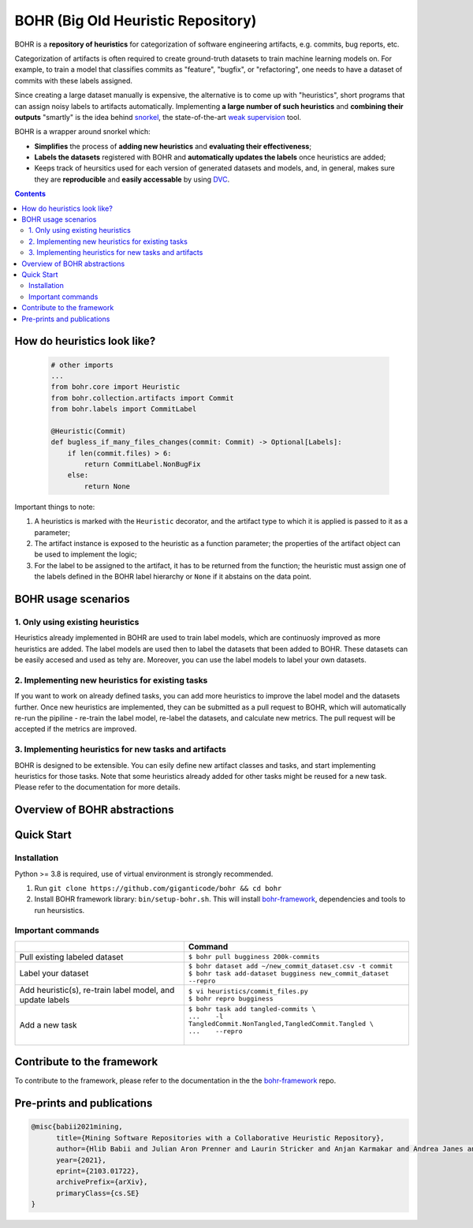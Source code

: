 BOHR (Big Old Heuristic Repository)
----------------------------------

|GitHub license| |Maintainability| |GitHub make-a-pull-requests|

BOHR is a **repository of heuristics** for categorization of software engineering artifacts, e.g. commits, bug reports, etc. 

Categorization of artifacts is often required to create ground-truth datasets to train machine learning models on. For example, to train a model that classifies commits as "feature", "bugfix", or "refactoring", one needs to have a dataset of commits with these labels assigned. 

Since creating a large dataset manually is expensive, the alternative is to come up with "heuristics", short programs that can assign noisy labels to artifacts automatically. Implementing **a large number of such heuristics** and **combining their outputs** "smartly" is the idea behind `snorkel <https://www.snorkel.org/>`_, the state-of-the-art `weak supervision <http://ai.stanford.edu/blog/weak-supervision/>`_ tool.

BOHR is a wrapper around snorkel which:

* **Simplifies** the process of **adding new heuristics** and **evaluating their effectiveness**;
* **Labels the datasets** registered with BOHR and **automatically updates the labels** once heuristics are added;
* Keeps track of heursitics used for each version of generated datasets and models, and, in general, makes sure they are **reproducible** and **easily accessable** by using `DVC <https://dvc.org>`_.


.. contents:: **Contents**
  :backlinks: none
  
How do heuristics look like?
===================================
  
 .. code-block:: python
 
    # other imports
    ...
    from bohr.core import Heuristic
    from bohr.collection.artifacts import Commit
    from bohr.labels import CommitLabel
 
    @Heuristic(Commit)
    def bugless_if_many_files_changes(commit: Commit) -> Optional[Labels]:
        if len(commit.files) > 6:
            return CommitLabel.NonBugFix
        else:
            return None
            
Important things to note:

#. A heuristics is marked with the ``Heuristic`` decorator, and the artifact type to which it is applied is passed to it as a parameter; 
#. The artifact instance is exposed to the heuristic as a function parameter; the properties of the artifact object can be used to implement the logic;
#. For the label to be assigned to the artifact, it has to be returned from the function; the heuristic must assign one of the labels defined in the BOHR label hierarchy or ``None`` if it abstains on the data point.

BOHR usage scenarios
===================================

1. Only using existing heuristics
~~~~~~~~~~~~~~~~~~~~~~~~~~~~~~~~~~

Heuristics already implemented in BOHR are used to train label models, which are continuosly improved as more heuristics are added. The label models are used then to label the datasets that been added to BOHR. These datasets can be easily accesed and used as tehy are. Moreover, you can use the label models to label your own datasets.
 
2. Implementing new heuristics for existing tasks
~~~~~~~~~~~~~~~~~~~~~~~~~~~~~~~~~~~~~~~~~~~~~~~~~~~

If you want to work on already defined tasks, you can add more heuristics to improve the label model and the datasets further. Once new heuristics are implemented, they can be submitted as a pull request to BOHR, which will automatically re-run the pipiline - re-train the label model, re-label the datasets, and calculate new metrics. The pull request will be accepted if the metrics are improved.


3. Implementing heuristics for new tasks and artifacts
~~~~~~~~~~~~~~~~~~~~~~~~~~~~~~~~~~~~~~~~~~~~~~~~~~~~~~~~

BOHR is designed to be extensible. You can esily define new artifact classes and tasks, and start implementing heuristics for those tasks. Note that some heuristics already added for other tasks might be reused for a new task. Please refer to the documentation for more details.

Overview of BOHR abstractions
================================

.. raw:: html

    <img src="doc/bohr_abstractions.png" width="600px">

Quick Start
============

Installation
~~~~~~~~~~~~~

Python >= 3.8 is required, use of virtual environment is strongly recommended.

#. Run ``git clone https://github.com/giganticode/bohr && cd bohr``
#. Install BOHR framework library: ``bin/setup-bohr.sh``. This will install `bohr-framework <https://github.com/giganticode/bohr-framework>`_, dependencies and tools to run heursistics.

Important commands
~~~~~~~~~~~~~~~~~~~

+-----------------------------------+-------------------------------------------------------------------+
|                                   | Command                                                           |
+===================================+===================================================================+
| Pull existing labeled dataset     | | ``$ bohr pull bugginess 200k-commits``                          |
+-----------------------------------+-------------------------------------------------------------------+
| Label your dataset                | | ``$ bohr dataset add ~/new_commit_dataset.csv -t commit``       |
|                                   | | ``$ bohr task add-dataset bugginess new_commit_dataset --repro``|      
+-----------------------------------+-------------------------------------------------------------------+
| Add heuristic(s), re-train        | | ``$ vi heuristics/commit_files.py``                             |
| label model, and update labels    | | ``$ bohr repro bugginess``                                      |
+-----------------------------------+-------------------------------------------------------------------+
| Add a new task                    | | ``$ bohr task add tangled-commits \``                           |
|                                   | | ``...    -l TangledCommit.NonTangled,TangledCommit.Tangled \``  |
|                                   | | ``...    --repro``                                              |
|                                   | |                                                                 |
+-----------------------------------+-------------------------------------------------------------------+



Contribute to the framework
=============================

To contribute to the framework, please refer to the documentation in the  the `bohr-framework <https://github.com/giganticode/bohr-framework>`_ repo.


Pre-prints and publications
=============================

.. code-block::

  @misc{babii2021mining,
        title={Mining Software Repositories with a Collaborative Heuristic Repository}, 
        author={Hlib Babii and Julian Aron Prenner and Laurin Stricker and Anjan Karmakar and Andrea Janes and Romain Robbes},
        year={2021},
        eprint={2103.01722},
        archivePrefix={arXiv},
        primaryClass={cs.SE}
  }


.. |GitHub license| image:: https://img.shields.io/github/license/Naereen/StrapDown.js.svg
   :target: https://github.com/Naereen/StrapDown.js/blob/master/LICENSE
   
.. |GitHub make-a-pull-requests| image:: https://img.shields.io/badge/PRs-welcome-brightgreen.svg?style=flat-square
   :target: http://makeapullrequest.com
   
.. |Maintainability| image:: https://codeclimate.com/github/giganticode/bohr/badges/gpa.svg
   :target: https://codeclimate.com/github/giganticode/bohr
   :alt: Code Climate

